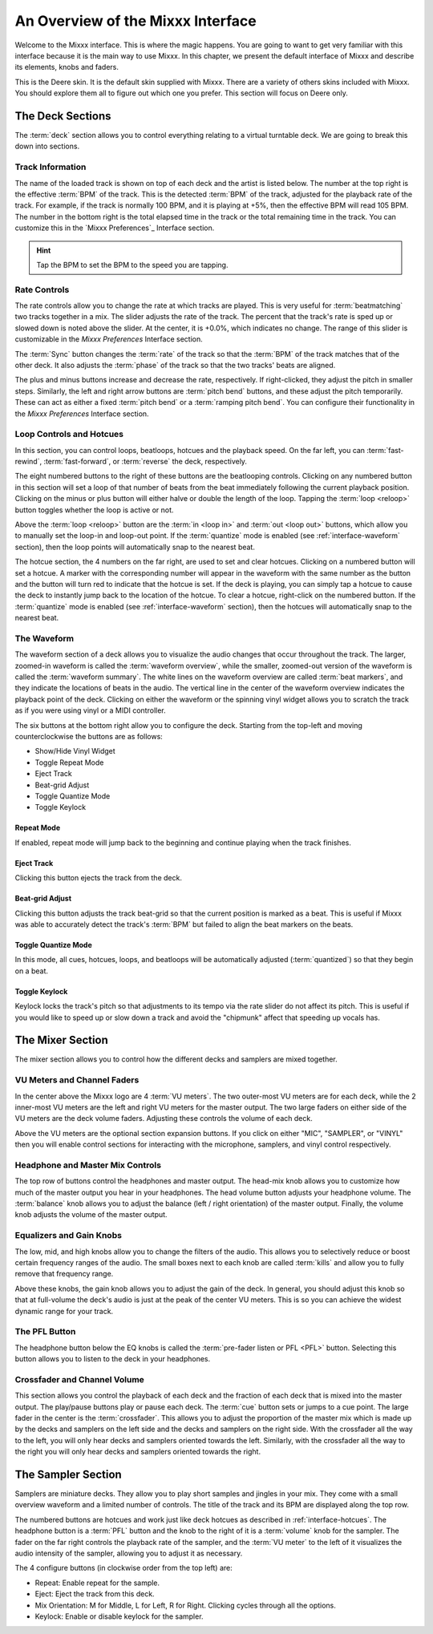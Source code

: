 An Overview of the Mixxx Interface
**********************************

Welcome to the Mixxx interface. This is where the magic happens.
You are going to want to get very familiar with this interface because it is
the main way to use Mixxx. In this chapter, we present the default interface of Mixxx
and describe its elements, knobs and faders.

.. image:: ../_static/deere_large.png
   :align: center
   :width: 100%
   :alt: The Mixxx Deere skin

This is the Deere skin. It is the default skin supplied with Mixxx. There are a
variety of others skins included with Mixxx. You should explore them all to
figure out which one you prefer. This section will focus on Deere only.

The Deck Sections
=================

The :term:`deck` section allows you to control everything relating to a virtual
turntable deck. We are going to break this down into sections.

.. image:: ../_static/deere_deck_section.png
   :align: center
   :width: 70%
   :alt: A deck


Track Information
-----------------


The name of the loaded track is shown on top of each deck and the artist is
listed below. The number at the top right is the effective :term:`BPM` of the
track. This is the detected :term:`BPM` of the track, adjusted for the playback
rate of the track. For example, if the track is normally 100 BPM, and it is
playing at +5%, then the effective BPM will read 105 BPM. The number in the
bottom right is the total elapsed time in the track or the total remaining time
in the track. You can customize this in the `Mixxx Preferences`_ Interface
section.

.. image:: ../_static/deere_deck_track_info.png
   :align: center
   :width: 70%
   :alt: The track information section

.. hint:: Tap the BPM to set the BPM to the speed you are tapping.

Rate Controls
-------------

.. image:: ../_static/deere_deck_rate_control.png
   :align: left
   :width: 10%
   :alt: The rate control section of the deck

The rate controls allow you to change the rate at which tracks are played. This
is very useful for :term:`beatmatching` two tracks together in a mix. The slider
adjusts the rate of the track. The percent that the track's rate is sped up or
slowed down is noted above the slider. At the center, it is +0.0%, which
indicates no change. The range of this slider is customizable in the `Mixxx
Preferences` Interface section.

The :term:`Sync` button changes the :term:`rate` of the track so that the
:term:`BPM` of the track matches that of the other deck. It also adjusts the
:term:`phase` of the track so that the two tracks' beats are aligned.

The plus and minus buttons increase and decrease the rate, respectively. If
right-clicked, they adjust the pitch in smaller steps. Similarly, the left and
right arrow buttons are :term:`pitch bend` buttons, and these adjust the pitch
temporarily. These can act as either a fixed :term:`pitch bend` or a
:term:`ramping pitch bend`. You can configure their functionality in the `Mixxx
Preferences` Interface section.

.. _interface-looping:
.. _interface-hotcues:

Loop Controls and Hotcues
-------------------------

.. image:: ../_static/deere_deck_loop_hotcue.png
   :align: center
   :width: 70%
   :alt: The looping, beatloop, hotcue, and fast-forward/rewind controls.

In this section, you can control loops, beatloops, hotcues and the playback
speed.  On the far left, you can :term:`fast-rewind`, :term:`fast-forward`, or
:term:`reverse` the deck, respectively.

The eight numbered buttons to the right of these buttons are the beatlooping
controls. Clicking on any numbered button in this section will set a loop of
that number of beats from the beat immediately following the current playback
position. Clicking on the minus or plus button will either halve or double the
length of the loop. Tapping the :term:`loop <reloop>` button toggles whether the
loop is active or not.

Above the :term:`loop <reloop>` button are the :term:`in <loop in>` and
:term:`out <loop out>` buttons, which allow you to manually set the loop-in and
loop-out point. If the :term:`quantize` mode is enabled (see
:ref:`interface-waveform` section), then the loop points will automatically
snap to the nearest beat.

The hotcue section, the 4 numbers on the far right, are used to set and clear
hotcues. Clicking on a numbered button will set a hotcue. A marker with the
corresponding number will appear in the waveform with the same number as the
button and the button will turn red to indicate that the hotcue is set. If the
deck is playing, you can simply tap a hotcue to cause the deck to instantly jump
back to the location of the hotcue. To clear a hotcue, right-click on the
numbered button. If the :term:`quantize` mode is enabled (see
:ref:`interface-waveform` section), then the hotcues will automatically snap to
the nearest beat.


.. _interface-waveform:

The Waveform
------------

The waveform section of a deck allows you to visualize the audio changes that
occur throughout the track. The larger, zoomed-in waveform is called the
:term:`waveform overview`, while the smaller, zoomed-out version of the waveform
is called the :term:`waveform summary`. The white lines on the waveform overview
are called :term:`beat markers`, and they indicate the locations of beats in the
audio. The vertical line in the center of the waveform overview indicates the
playback point of the deck. Clicking on either the waveform or the spinning
vinyl widget allows you to scratch the track as if you were using vinyl or a
MIDI controller.

.. image:: ../_static/deere_deck_waveform.png
   :align: center
   :width: 70%
   :alt: The deck waveform overview and waveform summary

The six buttons at the bottom right allow you to configure the deck. Starting
from the top-left and moving counterclockwise the buttons are as follows:

* Show/Hide Vinyl Widget
* Toggle Repeat Mode
* Eject Track
* Beat-grid Adjust
* Toggle Quantize Mode
* Toggle Keylock

Repeat Mode
^^^^^^^^^^^

If enabled, repeat mode will jump back to the beginning and continue playing
when the track finishes.

Eject Track
^^^^^^^^^^^

Clicking this button ejects the track from the deck.

Beat-grid Adjust
^^^^^^^^^^^^^^^^

Clicking this button adjusts the track beat-grid so that the current position is
marked as a beat. This is useful if Mixxx was able to accurately detect the
track's :term:`BPM` but failed to align the beat markers on the beats.

Toggle Quantize Mode
^^^^^^^^^^^^^^^^^^^^

In this mode, all cues, hotcues, loops, and beatloops will be automatically
adjusted (:term:`quantized`) so that they begin on a beat.

Toggle Keylock
^^^^^^^^^^^^^^

Keylock locks the track's pitch so that adjustments to its tempo via the rate
slider do not affect its pitch. This is useful if you would like to speed up or
slow down a track and avoid the "chipmunk" affect that speeding up vocals has.

.. _interface-mixer:

The Mixer Section
=================

The mixer section allows you to control how the different decks and samplers are
mixed together.

.. image:: ../_static/deere_mixer.png
   :align: center
   :width: 70%
   :alt: The mixer section

VU Meters and Channel Faders
----------------------------

In the center above the Mixxx logo are 4 :term:`VU meters`. The two outer-most
VU meters are for each deck, while the 2 inner-most VU meters are the left and
right VU meters for the master output. The two large faders on either side of
the VU meters are the deck volume faders. Adjusting these controls the volume of
each deck.

Above the VU meters are the optional section expansion buttons. If you click on
either "MIC", "SAMPLER", or "VINYL" then you will enable control sections for
interacting with the microphone, samplers, and vinyl control respectively.

Headphone and Master Mix Controls
---------------------------------

The top row of buttons control the headphones and master output. The head-mix
knob allows you to customize how much of the master output you hear in your
headphones. The head volume button adjusts your headphone volume. The
:term:`balance` knob allows you to adjust the balance (left / right orientation)
of the master output. Finally, the volume knob adjusts the volume of the master
output.

Equalizers and Gain Knobs
-------------------------

The low, mid, and high knobs allow you to change the filters of the audio. This
allows you to selectively reduce or boost certain frequency ranges of the
audio. The small boxes next to each knob are called :term:`kills` and allow you
to fully remove that frequency range.

Above these knobs, the gain knob allows you to adjust the gain of the deck. In
general, you should adjust this knob so that at full-volume the deck's audio is
just at the peak of the center VU meters. This is so you can achieve the widest
dynamic range for your track.

The PFL Button
--------------

The headphone button below the EQ knobs is called the :term:`pre-fader listen or
PFL <PFL>` button. Selecting this button allows you to listen to the deck in
your headphones.

Crossfader and Channel Volume
-----------------------------

.. image:: ../_static/deere_mixer_crossfader.png
   :align: center
   :width: 70%
   :alt: The crossfader section of the mixer

This section allows you control the playback of each deck and the fraction of
each deck that is mixed into the master output. The play/pause buttons play or
pause each deck. The :term:`cue` button sets or jumps to a cue point. The large
fader in the center is the :term:`crossfader`. This allows you to adjust the
proportion of the master mix which is made up by the decks and samplers on the
left side and the decks and samplers on the right side. With the crossfader all
the way to the left, you will only hear decks and samplers oriented towards the
left. Similarly, with the crossfader all the way to the right you will only hear
decks and samplers oriented towards the right.

The Sampler Section
===================

.. image:: ../_static/deere_sampler.png
   :align: center
   :width: 70%
   :alt: A sample deck

Samplers are miniature decks. They allow you to play short samples and jingles
in your mix. They come with a small overview waveform and a limited number of
controls. The title of the track and its BPM are displayed along the top row.

The numbered buttons are hotcues and work just like deck hotcues as described in
:ref:`interface-hotcues`. The headphone button is a :term:`PFL` button and the
knob to the right of it is a :term:`volume` knob for the sampler. The fader on
the far right controls the playback rate of the sampler, and the :term:`VU
meter` to the left of it visualizes the audio intensity of the sampler, allowing
you to adjust it as necessary.

The 4 configure buttons (in clockwise order from the top left) are:

* Repeat: Enable repeat for the sample.
* Eject: Eject the track from this deck.
* Mix Orientation: M for Middle, L for Left, R for Right. Clicking cycles
  through all the options.
* Keylock: Enable or disable keylock for the sampler.

.. The Library
.. ===========

.. .. image:: ../_static/deere_library.png
..   :align: center
..   :width: 100%
..   :alt: The Mixxx Library





